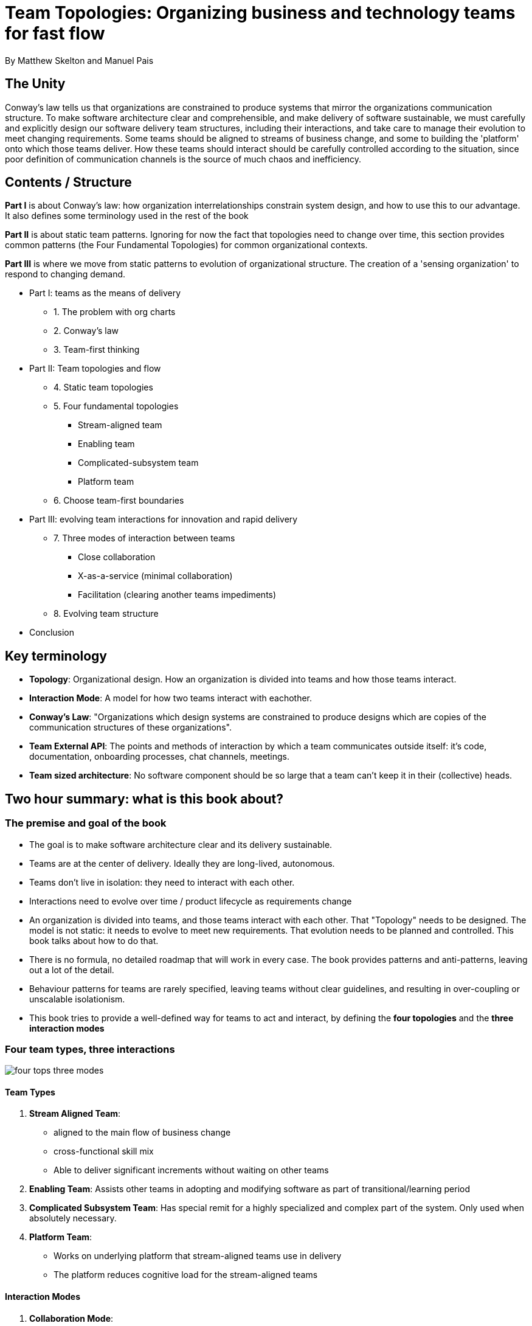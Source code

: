= Team Topologies: Organizing business and technology teams for fast flow
By Matthew Skelton and Manuel Pais

== The Unity

Conway's law tells us that organizations are constrained to produce systems that mirror the organizations communication structure. To make software architecture clear and comprehensible, and make delivery of software sustainable, we must carefully and explicitly design our software delivery team structures, including their interactions, and take care to manage their evolution to meet changing requirements. Some teams should be aligned to streams of business change, and some to building the 'platform' onto which those teams deliver. How these teams should interact should be carefully controlled according to the situation, since poor definition of communication channels is the source of much chaos and inefficiency.    

== Contents / Structure

*Part I* is about Conway's law: how organization interrelationships constrain system design, and how to use this to our advantage. It also defines some terminology used in the rest of the book

*Part II* is about static team patterns. Ignoring for now the fact that topologies need to change over time, this section provides common patterns (the Four Fundamental Topologies) for common organizational contexts.

*Part III* is where we move from static patterns to evolution of organizational structure. The creation of a 'sensing organization' to respond to changing demand.

* Part I: teams as the means of delivery
** 1. The problem with org charts
** 2. Conway's law
** 3. Team-first thinking
* Part II: Team topologies and flow
** 4. Static team topologies
** 5. Four fundamental topologies
*** Stream-aligned team
*** Enabling team
*** Complicated-subsystem team
*** Platform team
** 6. Choose team-first boundaries
* Part III: evolving team interactions for innovation and rapid delivery
** 7. Three modes of interaction between teams
*** Close collaboration
*** X-as-a-service (minimal collaboration)
*** Facilitation (clearing another teams impediments)
** 8. Evolving team structure
* Conclusion

== Key terminology

* *Topology*: Organizational design. How an organization is divided into teams and how those teams interact.
* *Interaction Mode*: A model for how two teams interact with eachother.
* *Conway's Law*: "Organizations which design systems are constrained to produce designs which are copies of the communication structures of these organizations".
* *Team External API*: The points and methods of interaction by which a team communicates outside itself: it's code, documentation, onboarding processes, chat channels, meetings. 
* *Team sized architecture*: No software component should be so large that a team can't keep it in their (collective) heads.

== Two hour summary: what is this book about?

=== The premise and goal of the book

* The goal is to make software architecture clear and its delivery sustainable.
* Teams are at the center of delivery. Ideally they are long-lived, autonomous.
* Teams don't live in isolation: they need to interact with each other.
* Interactions need to evolve over time / product lifecycle as requirements change
* An organization is divided into teams, and those teams interact with each other. That "Topology" needs to be designed. The model is not static: it needs to evolve to meet new requirements. That evolution needs to be planned and controlled. This book talks about how to do that.
* There is no formula, no detailed roadmap that will work in every case. The book provides patterns and anti-patterns, leaving out a lot of the detail.
* Behaviour patterns for teams are rarely specified, leaving teams without clear guidelines, and resulting in over-coupling or unscalable isolationism.
* This book tries to provide a well-defined way for teams to act and interact, by defining the *four topologies* and the *three interaction modes*

=== Four team types, three interactions

image::../images/book_team_topologies/four_tops_three_modes.png[]

==== Team Types

1. *Stream Aligned Team*:
** aligned to the main flow of business change
** cross-functional skill mix
** Able to deliver significant increments without waiting on other teams
2. *Enabling Team*: Assists other teams in adopting and modifying software as part of transitional/learning period
3. *Complicated Subsystem Team*: Has special remit for a highly specialized and complex part of the system. Only used when absolutely necessary.
4. *Platform Team*:
** Works on underlying platform that stream-aligned teams use in delivery
** The platform reduces cognitive load for the stream-aligned teams 

==== Interaction Modes

1. *Collaboration Mode*: 
** Two teams work together on a shared goal
** Good for discovery spikes / new tech experimentation
** Overhead is valuable due to rapid learning (?!? not sure what this means)
2. *X-as-a-service Mode*: Team A consumes something provided by Team B (API, tool, product). Minimal collaboration
3. *Facilitating Mode*: Team A (Enabling Team) facilitates Team B (other type) in learning something. 

=== A summary of the content

* Problems in software delivery: 
** disengaged teams
** constant surprises that change plans
** trying to push back against Conway's law
** software that has outgrown the team
** too many design options and delivery frameworks
** too-frequent team reorgs
** poor flow of change
** Lack of team focus
* Many problems stem from the org not understanding what software delivery is about. It's not about 'feature delivery'. You can't ignore the team/human dynamics in modern software.
* Inter-team problems are valuable signals to be used to steer the organization. 
* Team types other than the 4 described are harmful
* Interaction types other than the 3 described are wasteful and indicative of lack of definition of team purposes / poorly chosen responsibility boundaries.  
* Choose the team type and interaction modes explicitly.
* The team is the fundamental means of delivery
* A team is not just a collection of individuals, but an entity itself
* A team should focus on ensuring it's 'External Team API' is coherent
* Software systems and components should be limited in size to that manageable by a single team to avoid cognitive overloading (The "Team Sized Architecture").
* Take advantage of Conway's law by structuring teams and facilitating and _intentionally limiting_ communication channels between teams to shape the overall system.
* The trend towards Microservices / Cloud architectures accommodate the need for team-sized architectures.
* Your team structure today will not be suitable tomorrow. During discovery, close team collaboration (to the point where the boundaries between the teams fade) is desirable. But if you stick with this pattern after discovery is done you'll get into trouble fast.
* Common patterns, when discovered, should be pushed down into the platform
* Non-team ingredients to success:
** an environment which supports development of individuals and teams, has a continuous learning cycle, and which is open to critical feedback
** Good engineering practices: test-first, CICD, avoid 'root-cause' incident post-mortems
** Good financial practices: Don't split CapEx from OpEx. Avoid project-driven deadlines and large-batch budgeting. Allocate training budgets to teams, not individuals
** Have clarity of business vision: human relevant timescales (3/6/12 months), reasoning behind priorities

=== A step plan for getting started

1: Start with the team. What does it need in order to be effective? What should the Team API be?

2: Identify suitable streams of change. Align your (Stream-aligned) teams to these streams.

3: Identify a "thinnest viable platform" (TVP): identify the services needed to support a reliable flow of change in those streams. These will form "the platform". It can (and should, at first) be small: just big enough but no bigger. A set of documentation that helps teams understand the services. 

4: Identify gaps in coaching, mentoring, service management, documentation. These are the basis of a continuous improvement cycle, which is the basis of increased velocity.

5: Share, explain and practice different interaction modes. Explain Conway's law
